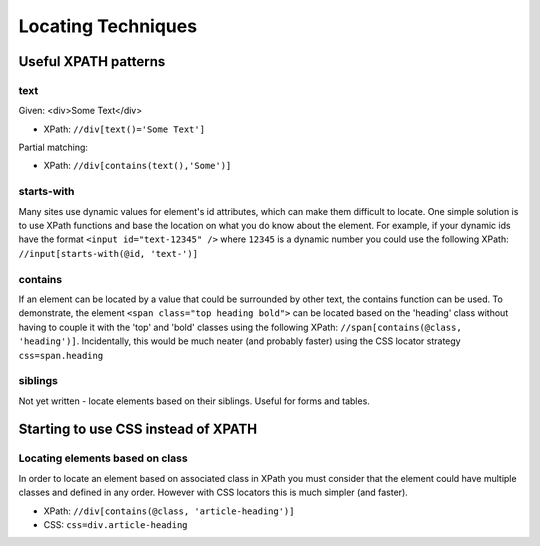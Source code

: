 Locating Techniques
===================

.. _appendix_locators-reference:

.. This is a very rough draft 

Useful XPATH patterns
---------------------

text
~~~~

Given: 
<div>Some Text</div>

* XPath: ``//div[text()='Some Text']``

Partial matching:

* XPath: ``//div[contains(text(),'Some')]``

starts-with
~~~~~~~~~~~
Many sites use dynamic values for element's id attributes, which can make them
difficult to locate. One simple solution is to use XPath functions and base the
location on what you do know about the element. For example, if your dynamic ids
have the format ``<input id="text-12345" />`` where ``12345`` is a dynamic number 
you could use the following XPath: ``//input[starts-with(@id, 'text-')]``

contains
~~~~~~~~
If an element can be located by a value that could be surrounded by other text, the
contains function can be used. To demonstrate, the element ``<span class="top heading 
bold">`` can be located based on the 'heading' class without having to couple it with
the 'top' and 'bold' classes using the following XPath: ``//span[contains(@class, 
'heading')]``. Incidentally, this would be much neater (and probably faster) using 
the CSS locator strategy ``css=span.heading``

siblings
~~~~~~~~
Not yet written - locate elements based on their siblings. Useful for forms and tables.

Starting to use CSS instead of XPATH
------------------------------------

Locating elements based on class
~~~~~~~~~~~~~~~~~~~~~~~~~~~~~~~~
In order to locate an element based on associated class in XPath you must consider that
the element could have multiple classes and defined in any order. However with CSS 
locators this is much simpler (and faster).

* XPath: ``//div[contains(@class, 'article-heading')]``
* CSS: ``css=div.article-heading``
 
